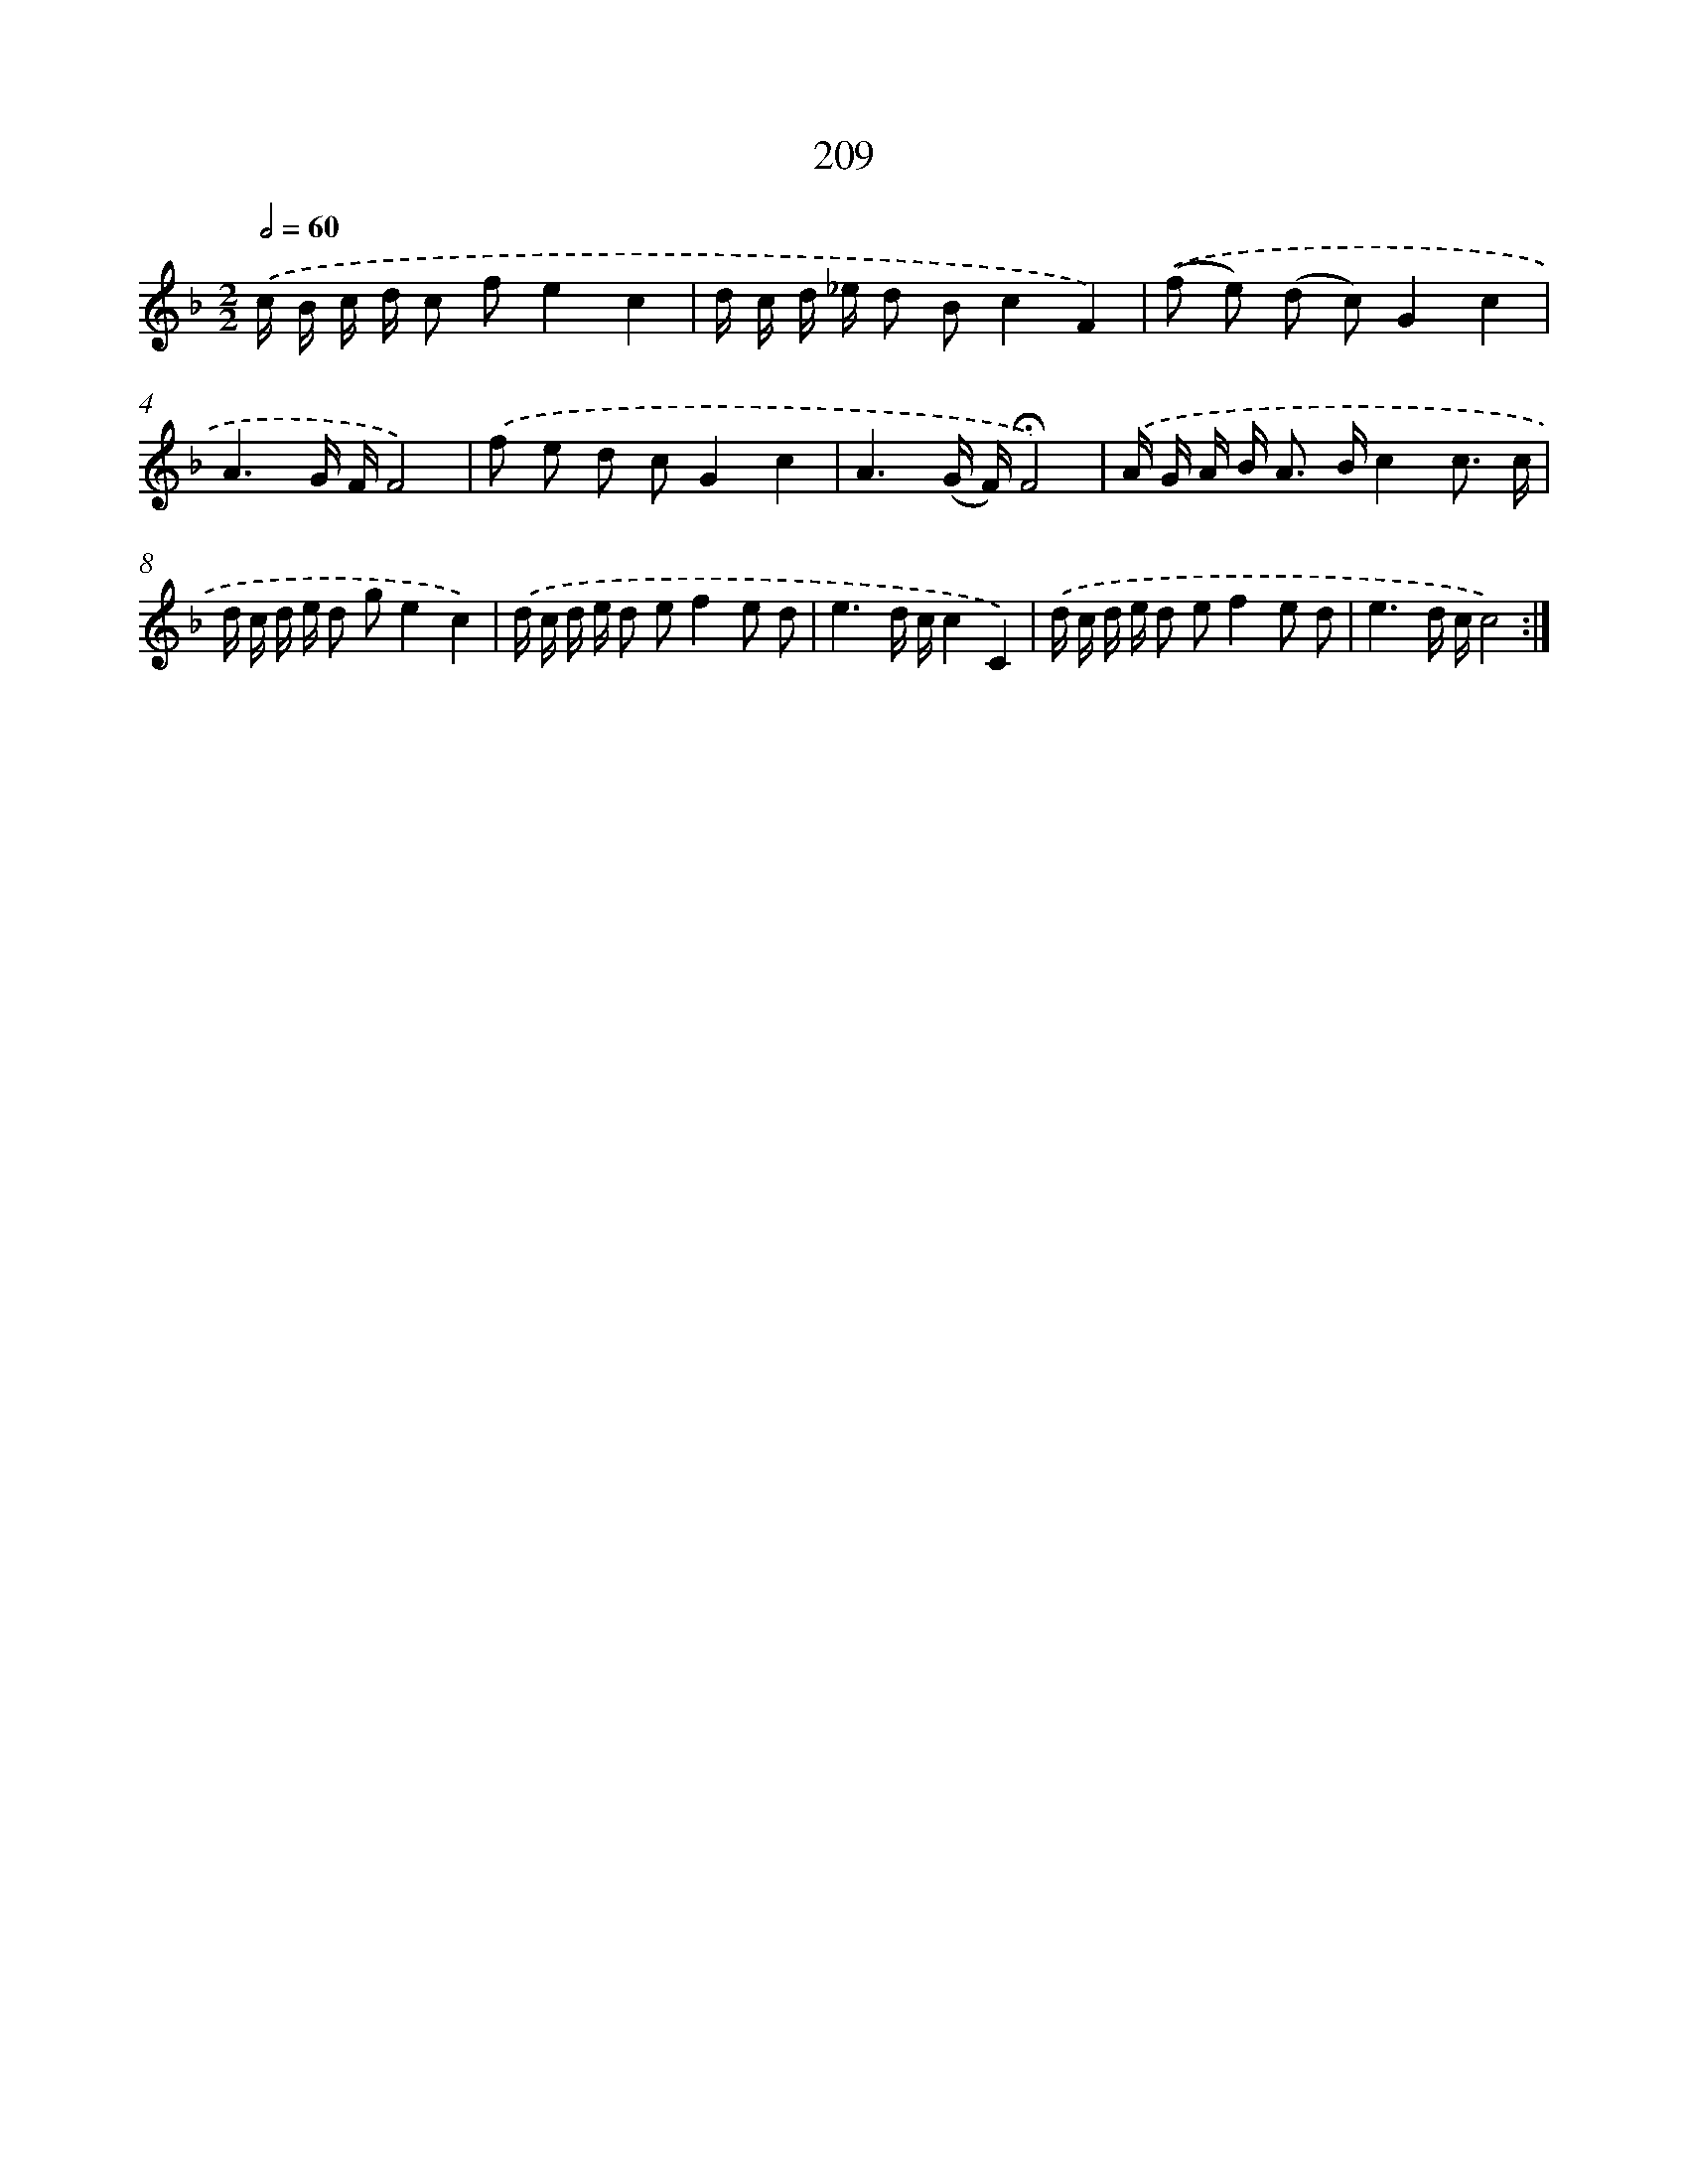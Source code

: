 X: 11701
T: 209
%%abc-version 2.0
%%abcx-abcm2ps-target-version 5.9.1 (29 Sep 2008)
%%abc-creator hum2abc beta
%%abcx-conversion-date 2018/11/01 14:37:17
%%humdrum-veritas 2556783791
%%humdrum-veritas-data 3982554203
%%continueall 1
%%barnumbers 0
L: 1/16
M: 2/2
Q: 1/2=60
K: F clef=treble
.('c B c d c2 f2e4c4 |
d c d _e d2 B2c4F4) |
.('(f2 e2) (d2 c2)G4c4 |
A6G FF8) |
.('f2 e2 d2 c2G4c4 |
A6(G F)!fermata!F8) |
.('A G A B2< A2 Bc4c3 c |
d c d e d2 g2e4c4) |
.('d c d e d2 e2f4e2 d2 |
e6d cc4C4) |
.('d c d e d2 e2f4e2 d2 |
e6d cc8) :|]
